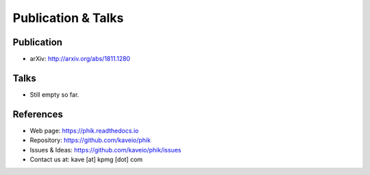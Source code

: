 ===================
Publication & Talks
===================

Publication
-----------

* arXiv: http://arxiv.org/abs/1811.1280


Talks
-----

* Still empty so far.


References
----------

* Web page: https://phik.readthedocs.io
* Repository: https://github.com/kaveio/phik
* Issues & Ideas: https://github.com/kaveio/phik/issues
* Contact us at: kave [at] kpmg [dot] com
